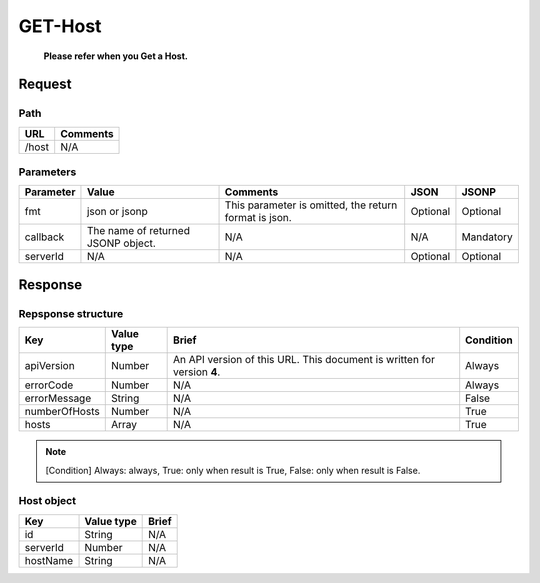 =========================
GET-Host
=========================
 **Please refer when you Get a Host.**

Request
=======

Path
----
.. list-table::
   :header-rows: 1

   * - URL
     - Comments
   * - /host
     - N/A

Parameters
----------
.. list-table::
   :header-rows: 1

   * - Parameter
     - Value
     - Comments
     - JSON
     - JSONP
   * - fmt
     - json or jsonp
     - This parameter is omitted, the return format is json.
     - Optional 
     - Optional
   * - callback
     - The name of returned JSONP object.
     - N/A
     - N/A
     - Mandatory
   * - serverId
     - N/A
     - N/A
     - Optional 
     - Optional 

Response
========

Repsponse structure
-------------------
.. list-table::
   :header-rows: 1

   * - Key
     - Value type
     - Brief
     - Condition
   * - apiVersion
     - Number
     - An API version of this URL.
       This document is written for version **4**.
     - Always
   * - errorCode
     - Number
     - N/A
     - Always
   * - errorMessage
     - String
     - N/A
     - False
   * - numberOfHosts
     - Number
     - N/A
     - True
   * - hosts
     - Array
     - N/A
     - True

.. note:: [Condition] Always: always, True: only when result is True, False: only when result is False.

Host object
--------------
.. list-table::
   :header-rows: 1

   * - Key
     - Value type
     - Brief
   * - id
     - String
     - N/A
   * - serverId
     - Number
     - N/A
   * - hostName
     - String
     - N/A
